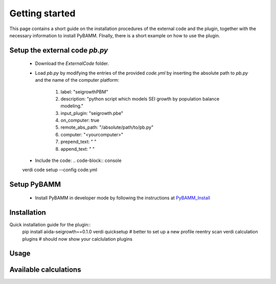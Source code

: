 ===============
Getting started
===============

This page contains a short guide on the installation procedures of the external code and the plugin, together with the necessary information to install PyBAMM. FInally, there is a short example on how to use the plugin.

Setup the external code *pb.py*
++++++++++++++++++++++++
	- Download the *ExternalCode* folder.

	- Load *pb.py* by modifying the entries of the provided *code.yml* by inserting the absolute path to *pb.py* and the name of the computer platform:

		1) label: "seigrowthPBM"
		2) description:  "python script which models SEI growth by population balance modeling."
		3) input_plugin: "seigrowth.pbe"
		4) on_computer: true
		5) remote_abs_path: "/absolute/path/to/pb.py"
		6) computer: "<yourcomputer>"
		7) prepend_text: " "
		8) append_text: " "

	- Include the code: 
	  .. code-block:: console 
	verdi code setup --config code.yml
	
Setup PyBAMM
++++++++++++++++++++++++
	- Install PyBAMM in developer mode by following the instructions at `PyBAMM_Install <https://pybamm.readthedocs.io/en/latest/install/install-from-source.html>`_

Installation
++++++++++++
Quick installation guide for the plugin::
  pip install aiida-seigrowth==0.1.0
  verdi quicksetup  # better to set up a new profile
  reentry scan
  verdi calculation plugins  # should now show your calclulation plugins

Usage
+++++
.. cd examples
	verdi run launch.py        # submit test calculation
	verdi calculation list -a  # check status of calculation

Available calculations
++++++++++++++++++++++

.. aiida-calcjob:: PbeSeiCalculation
    :module: aiida_seigrowth.calculations
